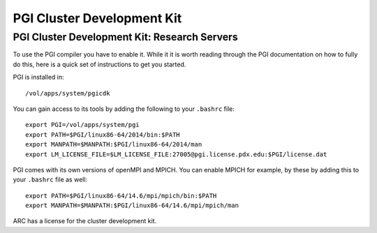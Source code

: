..  pgi.rst
***************************
PGI Cluster Development Kit
***************************

.. _pgiCluster:

.. TODO: Instructions on how to run PGI on the linux clusters!  Yay!

.. _pgiResearch:

PGI Cluster Development Kit: Research Servers
=============================================

To use the PGI compiler you have to enable it.  While it it is worth reading through the PGI documentation on how to fully do this, here is a quick set of instructions to get you started.

PGI is installed in::

  /vol/apps/system/pgicdk

You can gain access to its tools by adding the following to your ``.bashrc`` file::

  export PGI=/vol/apps/system/pgi
  export PATH=$PGI/linux86-64/2014/bin:$PATH
  export MANPATH=$MANPATH:$PGI/linux86-64/2014/man
  export LM_LICENSE_FILE=$LM_LICENSE_FILE:27005@pgi.license.pdx.edu:$PGI/license.dat

PGI comes with its own versions of openMPI and MPICH.  You can enable MPICH for example, by these by adding this to your ``.bashrc`` file as well::

  export PATH=$PGI/linux86-64/14.6/mpi/mpich/bin:$PATH
  export MANPATH=$MANPATH:$PGI/linux86-64/14.6/mpi/mpich/man

ARC has a license for the cluster development kit.
